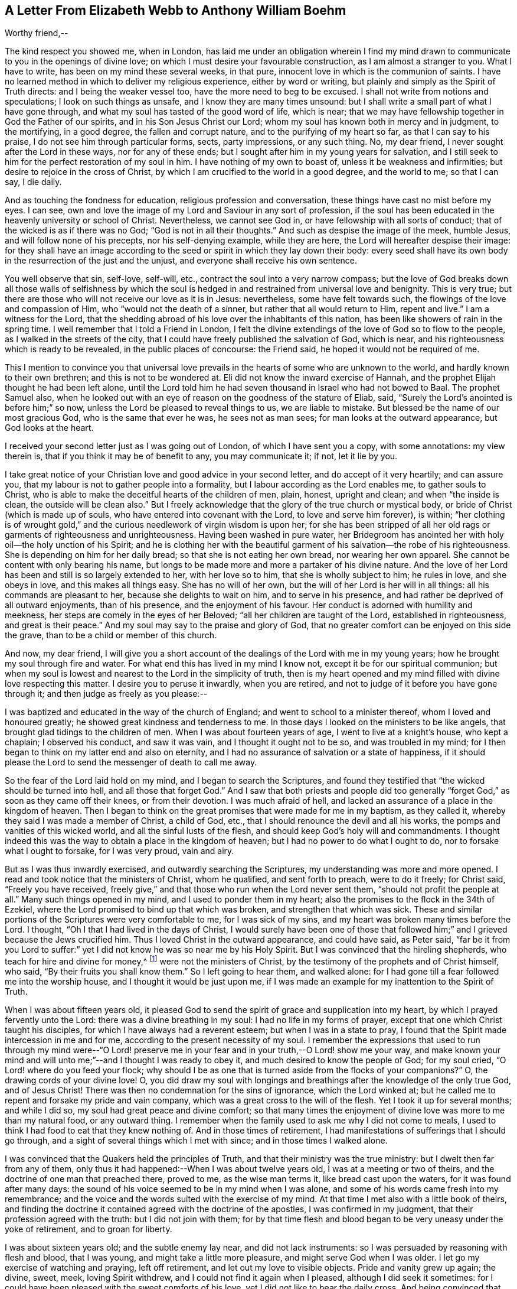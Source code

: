 [short="A Letter of Elizabeth Webb"]
== A Letter From Elizabeth Webb to Anthony William Boehm

Worthy friend,--

The kind respect you showed me, when in London,
has laid me under an obligation wherein I find my mind drawn
to communicate to you in the openings of divine love;
on which I must desire your favourable construction, as I am almost a stranger to you.
What I have to write, has been on my mind these several weeks, in that pure,
innocent love in which is the communion of saints.
I have no learned method in which to deliver my religious experience,
either by word or writing, but plainly and simply as the Spirit of Truth directs:
and I being the weaker vessel too, have the more need to beg to be excused.
I shall not write from notions and speculations; I look on such things as unsafe,
and I know they are many times unsound:
but I shall write a small part of what I have gone through,
and what my soul has tasted of the good word of life, which is near;
that we may have fellowship together in God the Father of our spirits,
and in his Son Jesus Christ our Lord;
whom my soul has known both in mercy and in judgment, to the mortifying,
in a good degree, the fallen and corrupt nature, and to the purifying of my heart so far,
as that I can say to his praise, I do not see him through particular forms, sects,
party impressions, or any such thing.
No, my dear friend, I never sought after the Lord in these ways,
nor for any of these ends; but I sought after him in my young years for salvation,
and I still seek to him for the perfect restoration of my soul in him.
I have nothing of my own to boast of, unless it be weakness and infirmities;
but desire to rejoice in the cross of Christ,
by which I am crucified to the world in a good degree, and the world to me;
so that I can say, I die daily.

And as touching the fondness for education, religious profession and conversation,
these things have cast no mist before my eyes.
I can see, own and love the image of my Lord and Saviour in any sort of profession,
if the soul has been educated in the heavenly university or school of Christ.
Nevertheless, we cannot see God in, or have fellowship with all sorts of conduct;
that of the wicked is as if there was no God; "`God is not in all their thoughts.`"
And such as despise the image of the meek, humble Jesus,
and will follow none of his precepts, nor his self-denying example, while they are here,
the Lord will hereafter despise their image:
for they shall have an image according to the seed
or spirit in which they lay down their body:
every seed shall have its own body in the resurrection of the just and the unjust,
and everyone shall receive his own sentence.

You well observe that sin, self-love, self-will, etc.,
contract the soul into a very narrow compass;
but the love of God breaks down all those walls of selfishness by which
the soul is hedged in and restrained from universal love and benignity.
This is very true; but there are those who will not receive our love as it is in Jesus:
nevertheless, some have felt towards such,
the flowings of the love and compassion of Him, who "`would not the death of a sinner,
but rather that all would return to Him, repent and live.`"
I am a witness for the Lord,
that the shedding abroad of his love over the inhabitants of this nation,
has been like showers of rain in the spring time.
I well remember that I told a Friend in London,
I felt the divine extendings of the love of God so to flow to the people,
as I walked in the streets of the city,
that I could have freely published the salvation of God, which is near,
and his righteousness which is ready to be revealed, in the public places of concourse:
the Friend said, he hoped it would not be required of me.

This I mention to convince you that universal love prevails
in the hearts of some who are unknown to the world,
and hardly known to their own brethren; and this is not to be wondered at.
Eli did not know the inward exercise of Hannah,
and the prophet Elijah thought he had been left alone,
until the Lord told him he had seven thousand in Israel who had not bowed to Baal.
The prophet Samuel also,
when he looked out with an eye of reason on the goodness of the stature of Eliab, said,
"`Surely the Lord`'s anointed is before him;`" so now,
unless the Lord be pleased to reveal things to us, we are liable to mistake.
But blessed be the name of our most gracious God, who is the same that ever he was,
he sees not as man sees; for man looks at the outward appearance,
but God looks at the heart.

I received your second letter just as I was going out of London,
of which I have sent you a copy, with some annotations: my view therein is,
that if you think it may be of benefit to any, you may communicate it; if not,
let it lie by you.

I take great notice of your Christian love and good advice in your second letter,
and do accept of it very heartily; and can assure you,
that my labour is not to gather people into a formality,
but I labour according as the Lord enables me, to gather souls to Christ,
who is able to make the deceitful hearts of the children of men, plain, honest,
upright and clean; and when "`the inside is clean, the outside will be clean also.`"
But I freely acknowledge that the glory of the true church or mystical body,
or bride of Christ (which is made up of souls,
who have entered into covenant with the Lord, to love and serve him forever), is within;
"`her clothing is of wrought gold,`" and the curious
needlework of virgin wisdom is upon her;
for she has been stripped of all her old rags or garments of righteousness and unrighteousness.
Having been washed in pure water,
her Bridegroom has anointed her with holy oil--the holy unction of his Spirit;
and he is clothing her with the beautiful garment
of his salvation--the robe of his righteousness.
She is depending on him for her daily bread; so that she is not eating her own bread,
nor wearing her own apparel.
She cannot be content with only bearing his name,
but longs to be made more and more a partaker of his divine nature.
And the love of her Lord has been and still is so largely extended to her,
with her love so to him, that she is wholly subject to him; he rules in love,
and she obeys in love, and this makes all things easy.
She has no will of her own, but the will of her Lord is her will in all things:
all his commands are pleasant to her, because she delights to wait on him,
and to serve in his presence, and had rather be deprived of all outward enjoyments,
than of his presence, and the enjoyment of his favour.
Her conduct is adorned with humility and meekness,
her steps are comely in the eyes of her Beloved;
"`all her children are taught of the Lord, established in righteousness,
and great is their peace.`"
And my soul may say to the praise and glory of God,
that no greater comfort can be enjoyed on this side the grave,
than to be a child or member of this church.

And now, my dear friend,
I will give you a short account of the dealings of the Lord with me in my young years;
how he brought my soul through fire and water.
For what end this has lived in my mind I know not,
except it be for our spiritual communion;
but when my soul is lowest and nearest to the Lord in the simplicity of truth,
then is my heart opened and my mind filled with divine love respecting this matter.
I desire you to peruse it inwardly, when you are retired,
and not to judge of it before you have gone through it;
and then judge as freely as you please:--

I was baptized and educated in the way of the church of England;
and went to school to a minister thereof, whom I loved and honoured greatly;
he showed great kindness and tenderness to me.
In those days I looked on the ministers to be like angels,
that brought glad tidings to the children of men.
When I was about fourteen years of age, I went to live at a knight`'s house,
who kept a chaplain; I observed his conduct, and saw it was vain,
and I thought it ought not to be so, and was troubled in my mind;
for I then began to think on my latter end and also on eternity,
and I had no assurance of salvation or a state of happiness,
if it should please the Lord to send the messenger of death to call me away.

So the fear of the Lord laid hold on my mind, and I began to search the Scriptures,
and found they testified that "`the wicked should be turned into hell,
and all those that forget God.`"
And I saw that both priests and people did too generally
"`forget God,`" as soon as they came off their knees,
or from their devotion.
I was much afraid of hell, and lacked an assurance of a place in the kingdom of heaven.
Then I began to think on the great promises that were made for me in my baptism,
as they called it, whereby they said I was made a member of Christ, a child of God, etc.,
that I should renounce the devil and all his works,
the pomps and vanities of this wicked world, and all the sinful lusts of the flesh,
and should keep God`'s holy will and commandments.
I thought indeed this was the way to obtain a place in the kingdom of heaven;
but I had no power to do what I ought to do, nor to forsake what I ought to forsake,
for I was very proud, vain and airy.

But as I was thus inwardly exercised, and outwardly searching the Scriptures,
my understanding was more and more opened.
I read and took notice that the ministers of Christ, whom he qualified,
and sent forth to preach, were to do it freely; for Christ said,
"`Freely you have received,
freely give,`" and that those who run when the Lord never sent them,
"`should not profit the people at all.`"
Many such things opened in my mind, and I used to ponder them in my heart;
also the promises to the flock in the 34th of Ezekiel,
where the Lord promised to bind up that which was broken,
and strengthen that which was sick.
These and similar portions of the Scriptures were very comfortable to me,
for I was sick of my sins, and my heart was broken many times before the Lord.
I thought, "`Oh I that I had lived in the days of Christ,
I would surely have been one of those that followed
him;`" and I grieved because the Jews crucified him.
Thus I loved Christ in the outward appearance, and could have said, as Peter said,
"`far be it from you Lord to suffer:`" yet I did
not know he was so near me by his Holy Spirit.
But I was convinced that the hireling shepherds, who teach for hire and divine for money,^
footnote:[Micah 3:11]
were not the ministers of Christ, by the testimony of the prophets and of Christ himself,
who said, "`By their fruits you shall know them.`"
So I left going to hear them, and walked alone:
for I had gone till a fear followed me into the worship house,
and I thought it would be just upon me,
if I was made an example for my inattention to the Spirit of Truth.

When I was about fifteen years old,
it pleased God to send the spirit of grace and supplication into my heart,
by which I prayed fervently unto the Lord: there was a divine breathing in my soul:
I had no life in my forms of prayer, except that one which Christ taught his disciples,
for which I have always had a reverent esteem; but when I was in a state to pray,
I found that the Spirit made intercession in me and for me,
according to the present necessity of my soul.
I remember the expressions that used to run through my mind were--"`O Lord! preserve
me in your fear and in your truth,--O Lord! show me your way,
and make known your mind and will unto me;`"--and I thought I was ready to obey it,
and much desired to know the people of God; for my soul cried,
"`O Lord! where do you feed your flock;
why should I be as one that is turned aside from the flocks of your companions?`"
O, the drawing cords of your divine love!
O,
you did draw my soul with longings and breathings
after the knowledge of the only true God,
and of Jesus Christ!
There was then no condemnation for the sins of ignorance, which the Lord winked at;
but he called me to repent and forsake my pride and vain company,
which was a great cross to the will of the flesh.
Yet I took it up for several months; and while I did so,
my soul had great peace and divine comfort;
so that many times the enjoyment of divine love was more to me than my natural food,
or any outward thing.
I remember when the family used to ask me why I did not come to meals,
I used to think I had food to eat that they knew nothing of.
And in those times of retirement,
I had manifestations of sufferings that I should go through,
and a sight of several things which I met with since; and in those times I walked alone.

I was convinced that the Quakers held the principles of Truth,
and that their ministry was the true ministry: but I dwelt then far from any of them,
only thus it had happened:--When I was about twelve years old,
I was at a meeting or two of theirs, and the doctrine of one man that preached there,
proved to me, as the wise man terms it, like bread cast upon the waters,
for it was found after many days:
the sound of his voice seemed to be in my mind when I was alone,
and some of his words came fresh into my remembrance;
and the voice and the words suited with the exercise of my mind.
At that time I met also with a little book of theirs,
and finding the doctrine it contained agreed with the doctrine of the apostles,
I was confirmed in my judgment, that their profession agreed with the truth:
but I did not join with them;
for by that time flesh and blood began to be very uneasy under the yoke of retirement,
and to groan for liberty.

I was about sixteen years old; and the subtle enemy lay near,
and did not lack instruments: so I was persuaded by reasoning with flesh and blood,
that I was young, and might take a little more pleasure,
and might serve God when I was older.
I let go my exercise of watching and praying, left off retirement,
and let out my love to visible objects.
Pride and vanity grew up again; the divine, sweet, meek, loving Spirit withdrew,
and I could not find it again when I pleased, although I did seek it sometimes:
for I could have been pleased with the sweet comforts of his love,
yet I did not like to bear the daily cross.
And being convinced that was required by the Quakers`' principles,
and believing they did enjoy the sweetness of divine love in their meetings,
I went sometimes a great way to a meeting to seek for divine refreshment there;
but to no purpose; for I was like some dry stick that had no sap nor virtue,
unto which rain and sunshine,
summer and winter are all alike.--Thus it was with me for about three years.

Oh, the remembrance of that misspent time!
Oh, the tribulation that came on me for my disobedience, is never to be forgotten!
But when I was about nineteen years of age,
it pleased the Almighty to send his quickening Spirit again into my heart,
and his light shined into my mind; all my transgressions were set in order before me,
and I was made deeply sensible of my great loss.
And then, oh then! the vials of the wrath of an angry Father,
were poured out on the transgressing nature.
Oh, then I cried, "`woe is me! woe is me!
I am undone--I have slain the babe of grace--I have
crucified the Lord of life and glory to myself afresh,
although I have not put him to open shame.`"
For I had been preserved in moral honesty in all respects, to that degree,
that I dared not tell a lie, or speak an evil word, and could be trusted in any place,
and in any thing; for this would be in my mind many times,
that if I was not faithful in the unrighteous mammon
I should not be trusted with heavenly treasure.
But notwithstanding my righteousness, He whose eye penetrates all hearts,
found me so guilty, that I thought there was no mercy for me.
Oh! that testimony of our blessed Lord Jesus, I found to be true, namely,
"`Except your righteousness exceed the righteousness of the Scribes and Pharisees,
there is no admittance into the kingdom of heaven or favour of God.`"

But after many days and nights of sorrow and great anguish, having no soul to speak to,
it came into my mind to give myself up into the hands of God; and I said,
"`O Lord! if I perish, it shall be at the gate of your mercy;
for if you cast me into hell, I cannot help myself; therefore I will give up my soul,
my life, and all into your holy hand: do your pleasure by me; your judgments are just,
for I have slighted your sweet love and have slain the babe of grace.`"
And as I sunk down into death, and owned and submitted to the judgments of God,
my heart was broken, which before was hard;
and it pleased my merciful Father to cause his divine,
sweet love to spring again in my hard, dry, and barren soul, as a spring of living water;
the fire of the wrath of God was mightily abated,
and the compassionate love of a tender Saviour my soul felt.
I had living hope raised in my mind: yet greater afflictions came afterwards;
so that I may say by experience, "`Strait is the gate and narrow is the way,`" indeed,
"`that leads unto life.`"
And I have cause to believe,
none but such as are made willing to be stripped
of all that belongs to self or the old man,
and do become as little children, can rightly or truly enter in at the strait gate.
And I do find by experience, that no vulture`'s eye, no venomous beast,
nor lofty lion`'s whelp, can look into or tread in this holy,
narrow way--Oh! the longing there is in my soul, that all might consider it.
But to proceed:--

I thought all was well, and said in my heart, "`The worst is now over,
and I am again taken into the favour of God:`" so I was led into an elevation of joy,
though inwardly in silence.
But in a few days my soul was led into a wilderness where there was no way, no guide,
no light that I could see, but darkness such as might be felt indeed:
for the horrors of it were such, that when it was night I wished for morning,
and when it was morning I wished for evening.
The Lord was near, but I knew it not: he had brought my soul into the wilderness,
and there he pleaded with me by his fiery law and righteous judgments.
The day of the Lord came upon me, which burnt as an oven in my bosom,
till all pride and vanity were burnt up, my former delights were gone,
my old heavens were passed away within me, as with fire,
and I had as much exercise in my mind of anguish and sorrow as I could bear,
day and night for several months, and not a drop of divine comfort.
I could compare my heart to nothing, unless it were a coal of fire, or a hot iron;
no brokenness of heart or tenderness of spirit;
although I cried to God continually in the deep distress of my soul,
yet not one tear could issue from my eyes.

Oh! the days of sorrow and nights of anguish that I went through, no tongue can utter,
nor heart conceive which has not gone through the like.
I could have wished I had been some other creature,
that I might not have known such anguish and sorrow;
for I thought all other creatures were in their proper places.
But my troubles were aggravated by the strong oppression and temptation of Satan,
who was very unwilling to lose his subject: so he raised all his forces,
and made use of all his armour which he had in the house:
and I found him to be like a strong man armed indeed;
for he would not allow me to enter into resignation,
but would have me look into mysteries that appertain to salvation,
with an eye of carnal reason.
And because I could not so comprehend,
he caused me to question the truth of all things
that are left upon record in the Holy Scriptures,
and would have persuaded me into the Jews`' opinion concerning Christ;
and many other baits and resting places he laid before me.
But my soul hungered after the true bread, the bread of life,
which came from God out of heaven, which Christ testified of,^
footnote:[See John 6 beginning at the 27th verse, to the end.]
which I had felt near, and my soul had tasted of.
And although the devil prompted me with his temptations, my soul could not feed on them,
but cried continually, "`Your presence,
Lord! or else I die--Oh! let me feel your saving arm,
or else I perish--O Lord I give me faith.`"

Thus was my soul exercised in earnest supplications unto God night and day;
and yet I went about my outward occasions, and made my complaint to none but God only.
And I have often since considered,
that the subtle serpent finds suitable baits for the soul that
can be content to feed on anything below the enjoyment of God.
So having known the terrors of God and the subtle wiles of Satan,
I am concerned sometimes to persuade people to repent,
and to warn them to flee from the wrath to come.

Now all my faith which I had before, while in disobedience,
proved like building on a sandy foundation.
All the comfort I used to have in reading the Scriptures, was taken away;
and I dared not read for some time, because it added to my condemnation.
So I was left to depend on God alone, who caused me to feel a little hope at times,
like a glimmering of light underneath my troubles, which was some stay to my mind:
if it had not been so, I had fallen into despair.
But I much desired to be brought through my troubles the right way,
and not to shake off or get over them in my own time.
I had not freedom to make known my condition to any person; for I used to think,
if the Lord did not help me, in vain was the help of man:
and I have since seen that it was well I did not, on several accounts;
for I might have come to a loss if I had done so, as it was the will of God to humble me,
and to turn up and throw down all that which might be imputed to man or self,
that I might know the work or building of the Lord
to be raised from the foundation of his own power,
where there is none of man`'s building; that all the glory might be given to him alone.
For we are very apt to say in effect, "`I am of Paul, I am of Apollos, I am of Cephas,
and I of Christ,`" as if Christ was divided:
but the Lord will not give his glory to another, nor his praise to graven images.
For as you, my friend, well observe, the chief end that we ought to labour for,
is to make people sensible of their corruption, to direct them to the word that is near,
and to be good examples to them.

So, in the Lord`'s due and appointed time,
when he had seen my suffering of that fiery kind to be sufficient,
he was pleased to cause his divine love to flow in my bosom in an extraordinary manner;
and the Holy Spirit of divine light and life did overcome my soul.
Then a divine sense and understanding was given me
by which to know the power and also the love of God,
in sending his only Son out of his bosom into the world,
to take upon him a body of flesh,
wherein he did go through the whole process of suffering for the salvation of mankind;
and so did break through and break open the gates of death,
and repair the breach that old Adam had made between God and man,
and restored the path for souls to come to God.

And the Almighty was pleased at that time to make my simple soul sensible,
that he did send the spirit of his Son into my heart,
in order to lead me through the process of his suffering; that as he died for sin,
so I might die to sin, by bearing the daily cross, and living in self-denial, humility,
and obedience to God, my Heavenly Father, in all things he should require of me.
And then the baptism of the Holy Spirit, compared to water as well as fire,
my soul came to witness;
and the ministration of judgment and condemnation I saw had a glory in it,
which made way for the ministration of life.

The axe of God`'s word was laid to the evil root of the tree,
and the voice of him who preached repentance my soul heard,
that called for the mountains to be laid low, and the valleys to be raised, that is,
the mountains of my natural temper,
that a plain way might be made for the ransomed soul to walk in.
And the Lord showed me how John the Baptist came to be counted
the greatest prophet that was born of a woman,
because he was the forerunner of Jesus Christ, and is rightly termed the mourner;
and how the least in the kingdom of heaven,
is greater than he that is under his ministration only, which was to decrease;
but the ministration of Jesus was to increase,
whose baptism is with the Holy Spirit and with fire,
and he will thoroughly purge his floor.
Then I came to witness that it is indeed the work of God
to believe rightly and truly on Him whom God has sent;
that this purifying, saving faith is the gift of God,
and the very spring and vital principle of it, divine love.
Then I mourned over Him whom I had pierced with my unbelief and hardness of heart;
and I did eat my bread with weeping, and mingled my drink with tears.

I was between nineteen and twenty years of age when
these great conflicts were on my mind:
by them I was brought very humble; and I entered into solemn covenant with God Almighty,
that I would answer his requirings, if it were to be the laying down my natural life.
But when it was showed me that I ought to take up the cross in a little thing,
I had like to have hearkened to the reasoner again,
and been disobedient in the day of small things:
for although I had gone through so much inward exercise,
yet I was afraid of displeasing my superiors, being then a servant to great persons.
It was shown me, that I should not give flattering titles to man;
and I was threatened inwardly, that if I would not be obedient to the Lord`'s requirings,
he would take away his good Spirit from me again.
So I was in a strait; I was afraid of displeasing God, and afraid of displeasing man;
till at last I was charged by the Spirit, with honouring man more than God:
for in my address to God I did use the plain language,
but when I spoke to man or woman I must speak otherwise, or else they would be offended.

Some would argue, that God Almighty being that only One,
therefore the singular language was proper to him alone:
and man being made up of compound matter, the plural language was more proper to him, etc.
Oh! the subtle twistings of proud Lucifer that I have seen, would be too large to insert;
but although God Almighty is that only One, yet is he the Being of all beings,
for in him we live, move, and have our being.
But let the cover be what it would, I had Scripture on my side,
which they called their rule;
and I knew proud man disdained to receive that language from an inferior,
which he gave to the Almighty.
So it became a great cross to me:
but it was certainly a hinderance in the way of the progress of my soul,
until I gave up to the Lord`'s requirings in this small thing.
These things I signify to you, dear friend, in great simplicity,
that you may see how the Lord leads out of the vain customs that are in the world,
not only in what I have mentioned, but also in many other things; and into that humble,
self-denying way which Christ both taught and practised, when he was visible among men.
Christ is the true Christians`' pattern, and his Spirit their leader.

And now I show you this in truth and sincerity,
because I would not be misunderstood by you: I am a single soul,
wholly devoted to the Lord, and so do not plead for a form for form`'s sake;
neither do I plead for a people as a people; for we are grown to be a mixed multitude,
much like the children of Israel, when they were in the wilderness.
But this I may say to the praise and glory of God;
the principle that we make profession of, is the very Truth, namely,
Christ in the male and in the female, the hope of glory: and Christ, you know,
is the Way, the Truth, and the Life, and none comes to God but by him.
So there is a remnant, who, like Joshua and Caleb of old,
are true to the Lord their spiritual Leader, and follow him faithfully;
and they stand clear in their testimonies against all dead formalities,
which are but as images, when the vital principle, namely, the divine love, is withdrawn.

And yet as the spirit of Jesus leads out of all vain
customs and traditions which are in the world,
and into the plain, humble, meek,
self-denying life and conduct which Christ walked in while he was visible among men,
I could wish all to follow the leadings of his Spirit herein,
that thereby they may confess him before men.
But if it please the Almighty to accept of souls,
without leading them through such fiery trials as he brought me through,
or without requiring such things of them as he required of me,
far be it from me to judge that such have not known the Lord,
or the indwellings of his love, if the fruits of the spirit of Jesus be plain upon them:
for every tree is known by its fruits, and to our own master we must stand or fall.

But dear friend, as you well observed,
purification is a gradual work--I may say so by experience:
for when the old adversary could no longer draw me
out into vain talking and foolish jesting,
then he perplexed me with vain thoughts;
some of which were according to my natural disposition, and some of them quite contrary.
Oh!
I cried mightily unto the Lord for power over vain thoughts;
for they were a great trouble to me;
and I stood in great fear lest one day or other I should fall by the hand of the enemy.
But the Lord spoke comfortably to my soul in his own words left upon record, "`Fear not,
little flock,
it is your Father`'s good pleasure to give you the kingdom;`"
and the Lord gave me an evidence along with it,
that my soul was one of that little flock.
Another time, when I was very low in my mind, these words sprang with life and virtue:
"`Although you have lain among the pots, yet I will give you the wings of a dove,
covered with silver, and her feathers of yellow gold.`"
Oh! it was wonderfully comfortable to me when the
Holy Spirit did bring a promise to my remembrance,
and gave me an evidence that it was my portion.
So I pondered on this,
concerning "`the wings of a dove,`" and I thought it must needs be the wing of innocency,
whereby my soul might ascend unto God by prayer, meditation, and divine contemplation.

I took delight to pray in secret and fast in secret,
from the secret outgoings of my mind as well as I could,
and my Heavenly Father who sees and hears in secret, did reward me openly.
For then, when I went to meetings, I did not sit in darkness, dryness and barrenness,
as I used to do in the time of my disobedience;
but I did reap the benefit of the end of the coming of Christ, who said,
"`The thief comes not except to steal, and to kill, and to destroy:
I am come that they might have life, and that they might have it more abundantly.`"
The thief had, in the time of my disobedience, stolen my soul from Jesus, who said,
"`Whoever loves father or mother, etc., or his own life more than me,
is not worthy of me.`"
So it had been with me, and I missed the benefit of reaping the end of his coming,
for several years; but he in mercy being returned,
afforded my bowed-down soul the enjoyment of his divine presence,
and was pleased to cause his love, which is the true life of the soul,
so to abound in my bosom in meetings, that my cup did overflow.
And I was constrained, under a sense of duty, to kneel down in the congregation,
and confess to the goodness of God, also to pray to him for the continuation of it,
and for power whereby I might be enabled to walk worthy of so great a favour,
benefit and mercy, that I had received at his bountiful hand.

And I remember after I had made public confession to the goodness of God,
my soul was as if it had been in another world:
it was so enlightened and enlivened by the divine love,
that I was in love with the whole creation of God,
and I saw everything to be good in its place.
I was showed things ought to be kept in their proper places,
that the swine ought not to come into the garden,
and the clean beasts ought not to be taken into the bedchamber;
that as it was in the outward, so it ought to be in the inward and new creation.
So everything began to preach to me; the very fragrant herbs, and beautiful,
innocent flowers had a speaking voice in them to my soul,
and things seemed to have another relish with them than before.
The judgments of God were sweet to my soul, and I was made to call to others sometimes,
to come taste and see how good the Lord is, and to exhort them to prove the Lord,
by an obedient, humble, innocent walking before him,
and then they would see that he would pour out of
his spiritual blessings in so plentiful a manner,
that there would not be room enough to contain them;
but the overflowings would return to him who is the Fountain, with thanksgivings, etc.
And I was made to warn people, that they should not provoke the Lord by disobedience:
for although he bears and suffers long,
as he did with the rebellious Israelites in the wilderness,
yet such shall know him to be a God of justice and judgment,
and shall be made so to confess one day.

Thus, dear friend, I have given you a plain,
but true account of my qualification and call to the service of the ministry.
But it was several years before I came to a freed state, or even temper of mind:
for sometimes clouds would arise and interpose between my soul and the rising Sun,
and I was brought down into the furnace often,
and found by experience that every time my soul was
brought down as into the furnace of affliction,
that it did still come up more clean and bright;
and although the cloud did interpose between me and the rising Sun,
yet when the Sun of Righteousness did appear again,
he brought healing as under his wings, and was nearer than before.

Thus dear friend, I express things in simplicity,
as they were represented to me in the manifestation of them in the morning of my days.
I came to love to dwell with judgment, and used often to pray, saying,
"`O Lord! search me and try me, for you know my heart better than I know it;
and I pray you let no deceitfulness of unrighteousness lodge therein;
but let your judgments pass upon everything that is contrary to your pure,
divine nature.`"
Thus my soul used to breathe to the Lord continually,
and hunger and thirst after a more full enjoyment of his presence.
Although he is a consuming fire to the corrupt nature of the old man,
yet my soul loved to dwell with him.
I found many sorts of corruptions would be endeavouring to spring up again;
but I resigned up my mind to the Lord,
with desires that he would feed me with food convenient for me.
And this I can say by experience,
that the soul that is born of God does breathe to him as constantly by prayer,
as the sucking child, when it is born into the world,
does draw in and breathe out the common air;
even so the child of God does draw in and breathe forth the breath of life,
by which man was made a living soul to God.
And this breathing that is pure and divine, all that are in the old man or fallen nature,
know nothing of; it is a mystery to them; but the babe in Christ knows it to be true.

And although the children in our Father`'s family are of several ages,
growths or statures, both in strength and understanding,
yet this I have observed in all my travels, that those who live to God,
continue in a state of breathing to him while here,
and hunger and thirst after a more full enjoyment of his divine presence;
that as every day brings us nearer to the grave,
so every day the soul may be brought into a more divine union and communion with God.
It is a certain sign to me, of the divine life and health of a soul,
if I find it sweetly breathing unto the Lord,
and hungering and thirsting after his righteousness.
And it is very evidently seen, and easily known by the conduct of persons,
what manner of spirit does govern in them;
although many will not believe these things if declared to them;
neither will they try whether it be so or not,
but they are satisfied with the husk of religion.
Oh! what will they do when the rudiments and beggarly elements of this world fall off,
and all our works must pass through the fire: my very soul mourns for them;
but we must press forwards and leave them,
if they will not arise out of their false rest.

Dear friend, as you well observe,
it is a great help to the soul to know its own corruptions, and from where it is fallen,
that it may know where to return.
These things are very true: the knowledge of them has been a great comfort to me,
and so have the experiences of the servants of the Lord,
agreeably to the testimonies left on record,
which are as waymarks to the spiritual traveller;
and we have a great privilege in and by them:
but above all in and by Christ our holy Pattern and heavenly Leader, who has said,
"`My judgment is just, because I seek not my own will,
but the will of the Father which has sent me.`"
My soul prizes the knowledge of his footsteps, the leading of his Spirit,
the Spirit of Truth, the Comforter, whom the Father has sent, to lead us into all truth.
And O says my soul,
that we may follow the leadings of our unerring Guide
in all things that he may lead us into!
I have good cause to believe he will bring us through
all tribulations to the honour of God and our comfort:
for the Lord has brought my soul through many trials, one after another,
as he saw fitting, some more of which I may give a hint of.

After my inward tribulation was abated, then outward trials began;
for there were some of no small account,
that endeavoured with all their might and cunning,
to hinder the work from prospering in me: and as Saul hunted David,
and sought to take away his natural life, so these hunted my soul to take away its life,
which it had in God: but all wrought together for my good.
I have often seen, and therefore may say, the Lord knows what is best for his children,
better than we know for ourselves: and so my enemies,
instead of driving my soul away from God, drove it nearer to him.
This trial caused me to prove the spirit which had the exercise of my mind,
and I found it to be the Spirit of Truth,
which the worldly and self-minded cannot receive;
for I found the nature of it to be harmless and holy, and to lead me to love my enemies,
to pity them and pray for them.

This love was my preservation;
and as I gave up in obedience to the operation and requiring of this meek Spirit,
it ministered such peace to my soul, as the world cannot give.
But there was a disposition in me to please all,
which I found very hard for me to be weaned from, so as to stand single to God:
for when I did fear man, I had nothing but anguish and sorrow;
and I used often to walk alone and pour out my complaint to the Lord.
But after a long time, when the Lord had tried my fidelity to him as he saw fitting,
one day as I was sitting in a meeting in silence, waiting upon the Lord,
to know my strength renewed in him, this portion of Scripture was given to me:
"`Comfort my people, says your God: speak comfortably to Jerusalem, and cry unto her,
that her warfare is accomplished, that her iniquity is pardoned;
for she has received of the Lord`'s hand double for all her sins.`"
This brought great comfort to my soul; I treasured it in my heart,
and made this observation, that from that time the Lord gave my soul,
as the apostle Peter expresses it,
a more abundant entrance into the heavenly kingdom or New Jerusalem,
whose walls are salvation and her gates praise; my mind was brought into more stillness,
and troublesome thoughts were in a good degree expelled;
my outward enemies grew weary of their work and failed of their hope.
The praise I freely, in great humility, offer up and ascribe to Almighty God;
for it was his own work to preserve me from many strong temptations.

So after I had been favoured with peace at home every way,
I was drawn by the Spirit of love, to travel into the north of England.
On my journey my soul had many combats with the evil spirit:
when I was asleep he tormented me as long as he could.
I have, indeed, had a long war with the devil many ways;
abundance of courage was given me to make war with him;
and I always gained the victory when cowardly, fearful nature was asleep,
which was comfortable to my mind:
and I did hope that the Lord would give me perfect
victory over the devil when I was awake,
as he had let me see it to be so when I was asleep.
The Spirit which led me forth, was to me like a needle of a compass,
touched with a loadstone; for so it pointed where I ought to go,
and when I came to the far end of the journey.
In those days I had certain manifestations of many things in dreams,
which did come to pass according to their significations;
I was many times forewarned of enemies, and so was better able to guard against them.
I travelled in great fear and humility,
and the Lord was with me to his glory and my comfort, and brought me home again in peace.

In the year 1697, in the sixth month, as I was sitting in the meeting in Gloucester,
which was then the place of my abode,
my mind was gathered into perfect stillness for some time,
and my spirit was as if it had been carried away into America; and after it returned,
my heart was as if it had been dissolved with the love of God,
which flowed over the great ocean,
and I was constrained to kneel down and pray for the seed of God in America.
The concern never went out of my mind day nor night,
until I went to travel there in the love of God,
which is so universal that it reaches over sea and land.
But when I looked at my concern with an eye of human reason,
it seemed to be very strange and hard to me; for I knew not the country,
nor any that dwelt therein.
I reasoned much concerning my own unfitness, and when I let in such reasonings,
I had nothing but death and darkness; and trouble attended my mind:
but when I resigned up my all to the Lord, and gave up in my mind to go,
then the divine love sprang up in my heart,
and my soul was at liberty to worship the Lord as in the land of the living.

Thus I tried and proved the concern in my own heart,
till at last these words ran through my mind with authority,--"`The
fearful and unbelieving shall have their portion with the hypocrite,
in the lake that burns with fire and brimstone; which is the second death.`"
This brought a dread; I then told my husband that I had a concern to go to America;
and asked him if he could give me up.
He said he hoped it would not be required of me; but I told him it was;
and that I should not go without his free consent,
which seemed a little hard to him at first.
A little while after, I was taken with a violent fever, which brought me so weak,
that all who saw me thought I should not recover.
But I thought my day`'s work was not done,
and my chief concern in my sickness was about going to America.
Some were troubled that I had made it public, because they thought I should die,
and people would speak reproachfully of me; and said, if I did recover,
the ship would be ready to sail before I should be fit to go, etc.
But I thought if they would only carry me and lay me down in the ship, I should be well:
for the Lord was very gracious to my soul in the time of my sickness,
and gave me a promise that his presence should go with me.
And then my husband was made very willing to give me up; he said,
if it were for seven years, rather than to have me taken from him forever.

So at last all those difficulties passed over,
and I sailed from Bristol in the ninth month, 1697, with my companion Mary Rogers.
The dangers we were in at sea, and the faith and courage the Lord gave to my soul,
would be too large here to relate;
for I had such an evidence of my being in my proper place,
that the fear of death was taken away.
Oh! it is good to trust in the Lord and be obedient to him,
for his mercies endure forever.

About the middle of the twelfth month, 1697, through the good providence of the Almighty,
we arrived in Virginia.
As I travelled along the country from one meeting to another,
I observed great numbers of black people that were in slavery.
They were a strange people to me;
I wanted to know whether the visitation of God was to their souls or not;
and I observed their conduct, to see if I could discern any good in them.
After I had travelled about four weeks,
as I was in bed one morning in a house in Maryland,
after the sun was up I fell into a slumber,
and dreamed I was a servant in a great man`'s house,
and that I was drawing water at a well to wash the uppermost rooms of the house.
When I was at the well, a voice came to me,
which bid me go and call other servants to help me, and I went presently.
But as I was going along in a very pleasant green meadow, a great light shined about me,
which exceeded the light of the sun, and I walked in the midst.

As I went on in the way, I saw a chariot drawn with horses coming to meet me,
and I was in care lest the light that shone about me should frighten the horses,
and cause them to throw down the people whom I saw in the chariot.
When I came to them, I looked on them,
and I knew they were the servants I was sent to call:
I saw they were both white and black people, and I said unto them,
"`Why have you stayed so long?`"
They said, "`The buckets were frozen,
we could come no sooner:`"--So I was satisfied the call
of the Lord was unto the black people as well as the white;
and I saw the fulfilling of it in part, before I returned out of America,
with many more remarkable things, which would be too tedious here to mention.

But O how great is the condescension and goodness of God,
to poor mankind! it is a good observation on the tender dealings of our Heavenly Father,
to set up our Ebenezer, and say,
"`Hitherto has the Lord helped us:`"--and indeed I may say to his praise,
it has been so with me through many straits and difficulties, more than I can number;
and they have all wrought together for the good of my soul.
And I have cause to believe, that every son or daughter whom he receives, he chastens,
tries, and proves; and those who do not bear the chastisements of God,
do prove bastards and not sons.
But I may say, as one did of old, "`It is good for me that I have been afflicted,`" etc.,
and that it is good to follow the leadings of the Spirit of God, as faithful Abraham did,
who was called the friend of God,
and who did not withhold his only son when the Lord called for him.
And it is my belief the Lord will try his chosen ones as gold is tried,
and will yet refine them as gold is refined.
And what if he brings us yet down again into the furnace, which way it shall please him,
until we are seven times refined;
we shall be the better able to bear the impression of his image upon us in all our conduct.
And if the day should come, wherein none shall buy nor sell,
that have not the mark of the beast, either in their right hands or in their foreheads,
it is but what has been told us beforehand: and those that will know an overcoming,
it must be by the blood of the Lamb, (that is,
by abiding in the meek love and suffering seed), and by the word of their testimony;
not loving their lives unto death.
We may observe that those who had not the mark of the beast in their foreheads,
if they had it in their right hands it would do;
they could show it if there was occasion, to take off a stroke.

O the mystery of iniquity, how secretly it works!
We may well say, the testimony that Jesus bore to the Scribe who desired to follow him,
is very true--"`Foxes have holes, and the fowls of the air have nests,
but the Son of man has not where to lay his head.`"
O innocent Truth!
O plain, meek, humble Jesus!
Where does he repose?
Where does he reign without molestation?

Dear friend, excuse my freedom with you, for the love of God constrains me:
and I do believe the Lord will show you yet further
what testimony you must bear for his name,
and what you must suffer for his sake, if faithful.
For trying times will come, and offences will be given and taken;
but there is nothing will offend those that love the Lord Jesus above all.
Many murmured and were offended at Jesus when he told them the truth,
and that which was of absolute necessity for all to know and witness in themselves;
as we read in the 6th of John, beginning at the 32nd verse.
By that time he had done, many of his disciples went from him:
then said he to the twelve, "`Will you also go away?`"
but Peter said, "`Lord, to whom shall we go?
You have the words of eternal life.
And we believe and are sure that you are that Christ, the Son of the living God.`"
So God has given the faithful to believe, yes,
and we are sure that the Spirit of Truth is come,
that leads the followers of it into all truth;
and that Christ who is one with his Spirit,
and who was once offered to bear the sins of many,
has appeared again the second time without sin unto salvation.

Oh! surely the goodness of God has been very great
to the children of men from age to age,
and from one generation to another, ever since the fall of our first parents.
The more my mind penetrates into it,
the more I am likely to be swallowed up in admiration of
his condescension and goodness through all his dispensations,
but above all in the manifestation of Jesus Christ, our holy Pattern and heavenly Leader.
O my soul! praise him for the knowledge of his holy footsteps,
whom God gave for a light to us Gentiles,
and to be his salvation unto the ends of the earth;
and has given his Spirit to dwell in us, and accepted our souls to dwell in him.
O admirable goodness!
Shall we leave him?
He is the Word of eternal life, and where shall we go?
So far as any are followers of Jesus,
so far I desire to follow them or to be one with them, and no farther.
Let these do what they will, if any will go back into the sea,
out of which the beast arises, and receive his mark, our Leader is not to be blamed;
He holds on his way, and causes his trumpet to be blown in Zion,
and an alarm to be beaten in his holy mountain:
and whoever hears the sound of the trumpet, and does not take warning,
if the sword of the Lord do come, in any kind, and take him away,
his blood shall be upon his own head;
he heard the sound of the trumpet and took not warning:
but he that takes warning shall deliver his own soul.
Great is the duty of the watchman,
and great is the kindness of God as expressed in the 33rd chapter of Ezekiel.

O my dear friend! my heart is full of the goodness of the Lord.
But I must stop writing, lest I should be too tedious to you; and indeed,
it might be accounted foolishness for me to write after this manner,
to one in your station.
But I find a constraint thereto, and must commit it to your judgment, be it what it may:
and this I will assure you, my heart is plain; I mean as I speak,
and I find it safest so to do,
and to keep in humble obedience to the Lord in whatever he requires of me.
Yet I know the wisdom of God appears to be foolishness
in the eyes of the wise men of this world,
and we know that the wisdom of this world is foolishness with God,
and will prove so in the latter end to those poor souls that so mightily esteem it.
But the souls of the righteous are in the hand of the Lord,
and then shall no torment touch them; although in the sight of the unwise,
both their life and their death are taken for misery--nevertheless, they are in peace.

If you find anything on your mind, please to let me have it.
So in the love that is pure, does my soul greet you,
and remain your friend in true sincerity,

Elizabeth Webb.

The Answer to the Foregoing Letter

Dear Friend,--

I am heartily glad you are come to town again,
so that I might have an opportunity of seeing you before you leave England.
Your letter has been read with great satisfaction by myself and many of my friends;
but I have not been able to recover it yet, out of their hands.
Some have even desired to transcribe it for their edification,
and this is the reason I did not send you presently an answer;
though it has been all along upon my mind to express
the satisfaction I had at the reading thereof,
and to assure you how welcome it is to me to meet with a fellow-pilgrim
traveling to the city adorned with twelve pearls,
which is to receive all such who have made up the family of God in this wicked generation,
and have been presented for his peculiar people in all parts and denominations of Christendom.

&hellip;I had a mind to have given you at large my thoughts upon your letter.
True love is of a universal and overflowing nature, and not easily shut up by names,
notions, peculiar modes, forms, and hedges of men;
and if you will be pleased to correspond with me, even after you return from America,
I shall always be ready to answer your kindness,
and to make up again wherein I have been lacking at present;
and so recommend you to the infinite favour and protection of the Lord;
I remain in sincerity,

Your friend and servant,

Anthony William Boehm.

Strand, Jan.
2, 1712.
